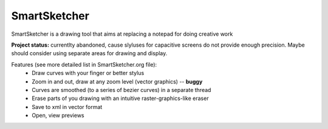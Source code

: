 SmartSketcher
=============

SmartSketcher is a drawing tool that aims at replacing a notepad for doing creative work

**Project status:** currentlty abandoned, cause slyluses for capacitive screens do not provide enough precision. Maybe should consider using separate areas for drawing and display.

Features (see more detailed list in SmartSketcher.org file):
 * Draw curves with your finger or better stylus
 * Zoom in and out, draw at any zoom level (vector graphics) -- **buggy**
 * Curves are smoothed (to a series of bezier curves) in a separate thread
 * Erase parts of you drawing with an intuitive raster-graphics-like eraser
 * Save to xml in vector format
 * Open, view previews
